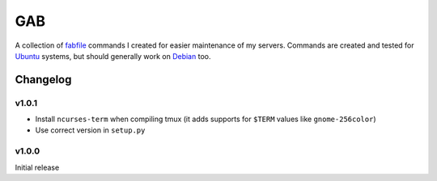 ===
GAB
===
A collection of fabfile_ commands I created for easier maintenance of my
servers. Commands are created and tested for Ubuntu_ systems, but should
generally work on Debian_ too.

.. _fabfile: http://fabfile.org
.. _Ubuntu: http://ubuntu.com
.. _Debian: http://debian.org

Changelog
=========
v1.0.1
------
- Install ``ncurses-term`` when compiling tmux (it adds supports for ``$TERM``
  values like ``gnome-256color``)
- Use correct version in ``setup.py``

v1.0.0
------
Initial release
